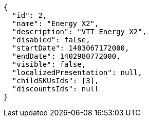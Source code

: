 [source,javascript]
----
{
  "id": 2,
  "name": "Energy X2",
  "description": "VTT Energy X2",
  "disabled": false,
  "startDate": 1403067172000,
  "endDate": 1402980772000,
  "visible": false,
  "localizedPresentation": null,
  "childSKUsIds": [3],
  "discountsIds": null
}
----